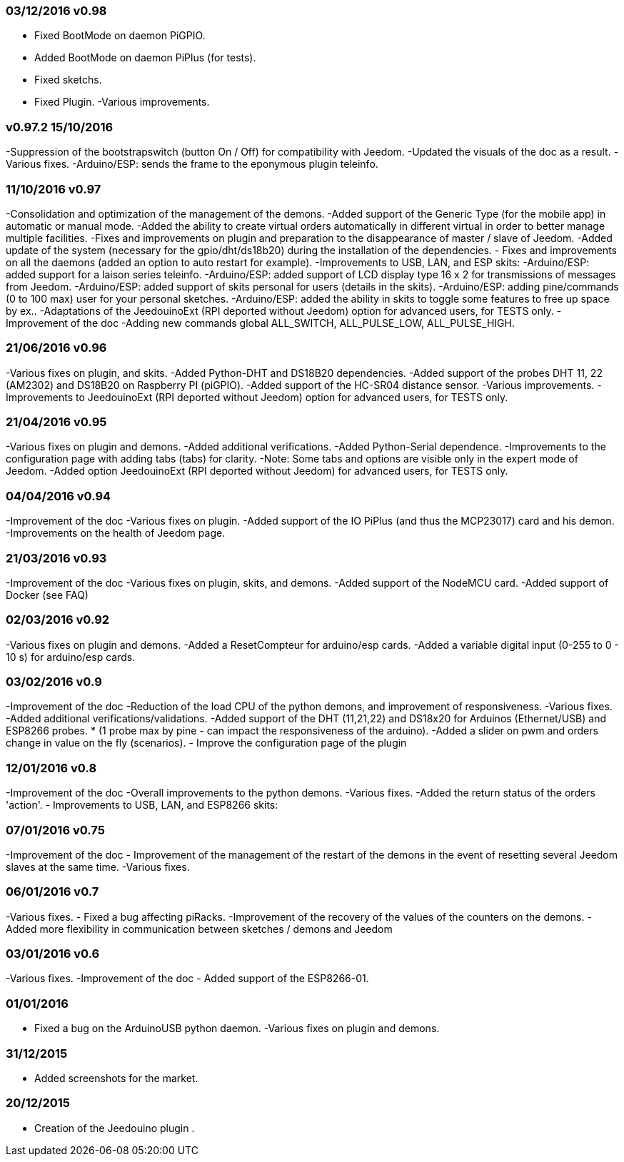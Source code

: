 === 03/12/2016 v0.98

- Fixed BootMode on daemon PiGPIO.
- Added BootMode on daemon PiPlus (for tests).
- Fixed sketchs.
- Fixed Plugin.
-Various improvements.

=== v0.97.2 15/10/2016

-Suppression of the bootstrapswitch (button On / Off) for compatibility with Jeedom.
-Updated the visuals of the doc as a result.
-Various fixes.
-Arduino/ESP: sends the frame to the eponymous plugin teleinfo.

=== 11/10/2016 v0.97

-Consolidation and optimization of the management of the demons.
-Added support of the Generic Type (for the mobile app) in automatic or manual mode.
-Added the ability to create virtual orders automatically in different virtual in order to better manage multiple facilities.
-Fixes and improvements on plugin and preparation to the disappearance of master / slave of Jeedom.
-Added update of the system (necessary for the gpio/dht/ds18b20) during the installation of the dependencies.
- Fixes and improvements on all the daemons (added an option to auto restart for example).
-Improvements to USB, LAN, and ESP skits:
-Arduino/ESP: added support for a laison series teleinfo.
-Arduino/ESP: added support of LCD display type 16 x 2 for transmissions of messages from Jeedom.
-Arduino/ESP: added support of skits personal for users (details in the skits).
-Arduino/ESP: adding pine/commands (0 to 100 max) user for your personal sketches.
-Arduino/ESP: added the ability in skits to toggle some features to free up space by ex..
-Adaptations of the JeedouinoExt (RPI deported without Jeedom) option for advanced users, for TESTS only.
-Improvement of the doc
-Adding new commands global ALL_SWITCH, ALL_PULSE_LOW, ALL_PULSE_HIGH.

=== 21/06/2016 v0.96

-Various fixes on plugin, and skits.
-Added Python-DHT and DS18B20 dependencies.
-Added support of the probes DHT 11, 22 (AM2302) and DS18B20 on Raspberry PI (piGPIO).
-Added support of the HC-SR04 distance sensor.
-Various improvements.
-Improvements to JeedouinoExt (RPI deported without Jeedom) option for advanced users, for TESTS only.

=== 21/04/2016 v0.95

-Various fixes on plugin and demons.
-Added additional verifications.
-Added Python-Serial dependence.
-Improvements to the configuration page with adding tabs (tabs) for clarity.
-Note: Some tabs and options are visible only in the expert mode of Jeedom.
-Added option JeedouinoExt (RPI deported without Jeedom) for advanced users, for TESTS only.

=== 04/04/2016 v0.94

-Improvement of the doc
-Various fixes on plugin.
-Added support of the IO PiPlus (and thus the MCP23017) card and his demon.
-Improvements on the health of Jeedom page.

=== 21/03/2016 v0.93

-Improvement of the doc
-Various fixes on plugin, skits, and demons.
-Added support of the NodeMCU card.
-Added support of Docker (see FAQ)

=== 02/03/2016 v0.92

-Various fixes on plugin and demons.
-Added a ResetCompteur for arduino/esp cards.
-Added a variable digital input (0-255 to 0 - 10 s) for arduino/esp cards.

=== 03/02/2016 v0.9

-Improvement of the doc
-Reduction of the load CPU of the python demons, and improvement of responsiveness.
-Various fixes.
-Added additional verifications/validations.
-Added support of the DHT (11,21,22) and DS18x20 for Arduinos (Ethernet/USB) and ESP8266 probes.
* (1 probe max by pine - can impact the responsiveness of the arduino).
-Added a slider on pwm and orders change in value on the fly (scenarios).
- Improve the configuration page of the plugin

=== 12/01/2016 v0.8

-Improvement of the doc
-Overall improvements to the python demons.
-Various fixes.
-Added the return status of the orders 'action'.
- Improvements to USB, LAN, and ESP8266 skits:

=== 07/01/2016 v0.75

-Improvement of the doc
- Improvement of the management of the restart of the demons in the event of resetting several Jeedom slaves at the same time.
-Various fixes.

=== 06/01/2016 v0.7

-Various fixes.
- Fixed a bug affecting piRacks.
-Improvement of the recovery of the values of the counters on the demons.
- Added more flexibility in communication between sketches / demons and Jeedom

=== 03/01/2016 v0.6

-Various fixes.
-Improvement of the doc
- Added support of the ESP8266-01.

=== 01/01/2016

- Fixed a bug on the ArduinoUSB python daemon.
-Various fixes on plugin and demons.

=== 31/12/2015

- Added screenshots for the market.

=== 20/12/2015

- Creation of the Jeedouino plugin .